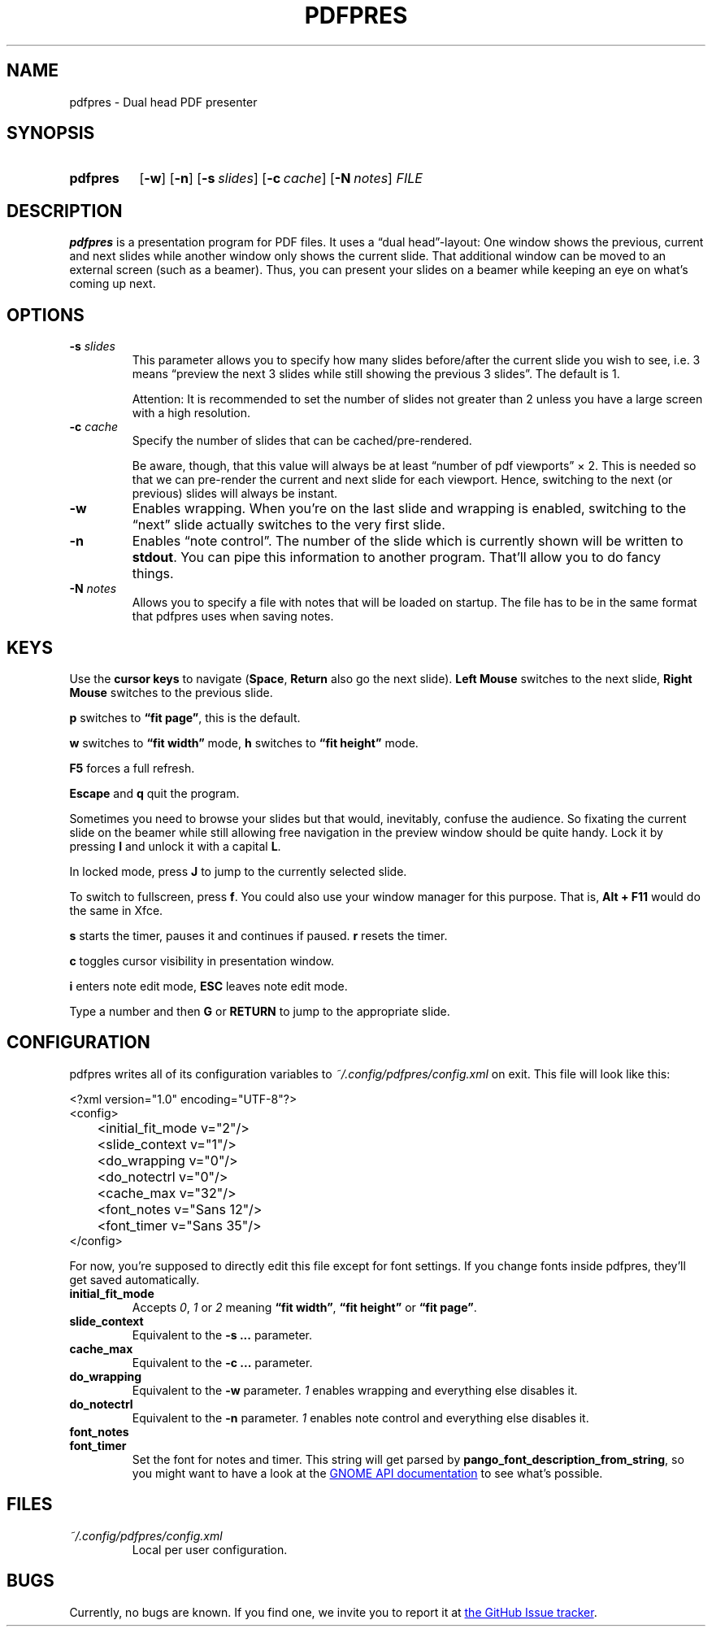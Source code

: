 .TH PDFPRES 1 "March 2010" "pdfpres" "Dual head PDF presenter"
.SH NAME
pdfpres \- Dual head PDF presenter
.SH SYNOPSIS
.SY pdfpres
.OP \-w
.OP \-n
.OP \-s slides
.OP \-c cache
.OP \-N notes
.I FILE
.YS
.SH DESCRIPTION
\fBpdfpres\fP is a presentation program for PDF files. It uses a
\(lqdual head\(rq-layout: One window shows the previous, current and
next slides while another window only shows the current slide. That
additional window can be moved to an external screen (such as a beamer).
Thus, you can present your slides on a beamer while keeping an eye on
what's coming up next.
.SH OPTIONS
.TP
\fB-s\fP \fIslides\fP
This parameter allows you to specify how many slides before/after the
current slide you wish to see, i.e. 3 means \(lqpreview the next 3
slides while still showing the previous 3 slides\(rq. The default is 1.

Attention: It is recommended to set the number of slides not greater
than 2 unless you have a large screen with a high resolution.
.TP
\fB-c\fP \fIcache\fP
Specify the number of slides that can be cached/pre-rendered.

Be aware, though, that this value will always be at least \(lqnumber of
pdf viewports\(rq \(mu 2. This is needed so that we can pre-render the
current and next slide for each viewport. Hence, switching to the next
(or previous) slides will always be instant.
.TP
\fB-w\fP
Enables wrapping. When you're on the last slide and wrapping is enabled,
switching to the \(lqnext\(rq slide actually switches to the very first
slide.
.TP
\fB-n\fP
Enables \(lqnote control\(rq. The number of the slide which is currently
shown will be written to \fBstdout\fP. You can pipe this information to
another program. That'll allow you to do fancy things.
.TP
\fB-N\fP \fInotes\fP
Allows you to specify a file with notes that will be loaded on startup.
The file has to be in the same format that pdfpres uses when saving
notes.
.SH KEYS
Use the \fBcursor keys\fP to navigate (\fBSpace\fP, \fBReturn\fP also go
the next slide). \fBLeft Mouse\fP switches to the next slide, \fBRight
Mouse\fP switches to the previous slide.
.P
\fBp\fP switches to \fB\(lqfit page\(rq\fP, this is the default.
.P
\fBw\fP switches to \fB\(lqfit width\(rq\fP mode, \fBh\fP switches to
\fB\(lqfit height\(rq\fP mode.
.P
\fBF5\fP forces a full refresh.
.P
\fBEscape\fP and \fBq\fP quit the program.
.P
Sometimes you need to browse your slides but that would, inevitably,
confuse the audience. So fixating the current slide on the beamer while
still allowing free navigation in the preview window should be quite
handy. Lock it by pressing \fBl\fP and unlock it with a capital \fBL\fP.
.P
In locked mode, press \fBJ\fP to jump to the currently selected slide.
.P
To switch to fullscreen, press \fBf\fP. You could also use your window
manager for this purpose. That is, \fBAlt + F11\fP would do the same in
Xfce.
.P
\fBs\fP starts the timer, pauses it and continues if paused. \fBr\fP
resets the timer.
.P
\fBc\fP toggles cursor visibility in presentation window.
.P
\fBi\fP enters note edit mode, \fBESC\fP leaves note edit mode.
.P
Type a number and then \fBG\fP or \fBRETURN\fP to jump to the
appropriate slide.
.SH CONFIGURATION
pdfpres writes all of its configuration variables to
\fI~/.config/pdfpres/config.xml\fP on exit. This file will look
like this:
.P
.EX
<?xml version="1.0" encoding="UTF-8"?>
<config>
	<initial_fit_mode v="2"/>
	<slide_context v="1"/>
	<do_wrapping v="0"/>
	<do_notectrl v="0"/>
	<cache_max v="32"/>
	<font_notes v="Sans 12"/>
	<font_timer v="Sans 35"/>
</config>
.EE
.P
For now, you're supposed to directly edit this file except for font
settings. If you change fonts inside pdfpres, they'll get saved
automatically.
.TP
.B initial_fit_mode
Accepts \fI0\fP, \fI1\fP or \fI2\fP meaning \fB\(lqfit width\(rq\fP,
\fB\(lqfit height\(rq\fP or \fB\(lqfit page\(rq\fP.
.TP
.B slide_context
Equivalent to the \fB-s ...\fP parameter.
.TP
.B cache_max
Equivalent to the \fB-c ...\fP parameter.
.TP
.B do_wrapping 
Equivalent to the \fB-w\fP parameter. \fI1\fP enables wrapping and
everything else disables it.
.TP
.B do_notectrl
Equivalent to the \fB-n\fP parameter. \fI1\fP enables note control and
everything else disables it.
.TP
.B font_notes
.TQ
.B font_timer
Set the font for notes and timer. This string will get parsed by
\fBpango_font_description_from_string\fP, so you might want to have a
look at the
.UR http://library.gnome.org\:/devel\:/pango\:/unstable\:/pango-Fonts.html\:#pango\:-font-description\:-from-string
GNOME API documentation
.UE
to see what's possible.
.SH FILES
.TP
\fI~/.config/pdfpres/config.xml\fP
Local per user configuration.
.SH BUGS
Currently, no bugs are known. If you find one, we invite you to report
it at
.UR http://github.com/vain/pdfpres/issues
the GitHub Issue tracker
.UE .
